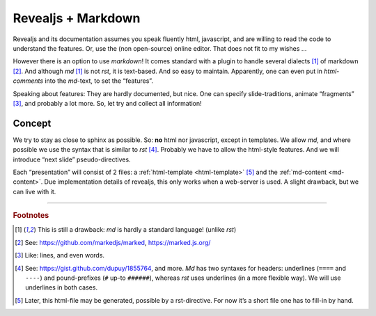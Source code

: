 .. _revealmd:

===================
Revealjs + Markdown
===================
.. Copyright (C) ALbert Mietus, 2018

.. post:: 2018/04/28
   :tags: revealjs, md
   :category: WebSlides

   `Reveal.js <https://revealjs.com>`_ (`@gitgub <https://github.com/hakimel/reveal.js>`_) is a open-source
   (MIT-Licensed) HTML-Framework for easily creating beautiful presentations using HTML ---according to there
   website. It has a nice `live demo <http://revealjs.com>`_ too.

   I’m going to use it with markdown however...

Revealjs and its documentation assumes you speak fluently html, javascript, and are willing to read the code to
understand the features. Or, use the (non open-source) online editor. That does not fit to my wishes ...

However there is an option to use *markdown*! It comes standard with a plugin to handle several dialects [#dialects]_ of
markdown [#marked]_. And although *md* [#dialects]_ is not *rst*, it is text-based. And so easy to maintain. Apparently,
one can even put in *html-comments* into the *md*-text, to set the “features”.

Speaking about features: They are hardly documented, but nice. One can specify slide-traditions, animate “fragments”
[#fragments]_, and probably a lot more. So, let try and collect all information!


Concept
=======

We try to stay as close to sphinx as possible. So: **no** html nor javascript, except in templates. We allow *md*, and
where possible we use the syntax that is similar to *rst* [#common]_. Probably we have to allow the html-style
features. And we will introduce “next slide” pseudo-directives.

Each “presentation” will consist of 2 files: a :ref:`html-template <html-template>` [#generate]_ and the
:ref:`md-content <md-content>`. Due implementation details of revealjs, this only works when a web-server is used. A
slight drawback, but we can live with it.

.. todo:: demo

----------

.. rubric:: Footnotes

.. [#dialects]	This is still a drawback: *md* is hardly a standard language! (unlike *rst*)
.. [#marked]	See: https://github.com/markedjs/marked,  https://marked.js.org/
.. [#fragments]	Like: lines, and even words.
.. [#common]	See: https://gist.github.com/dupuy/1855764, and more.
		*Md* has two syntaxes for headers: underlines (``====`` and ``----``) and pound-prefixes (``#`` up-to
                ``######``), whereas *rst* uses underlines (in a more flexible way). We will use underlines in both
                cases.
.. [#generate]	Later, this html-file may be generated, possible by a rst-directive. For now it’s a short file one has
                to fill-in by hand.
